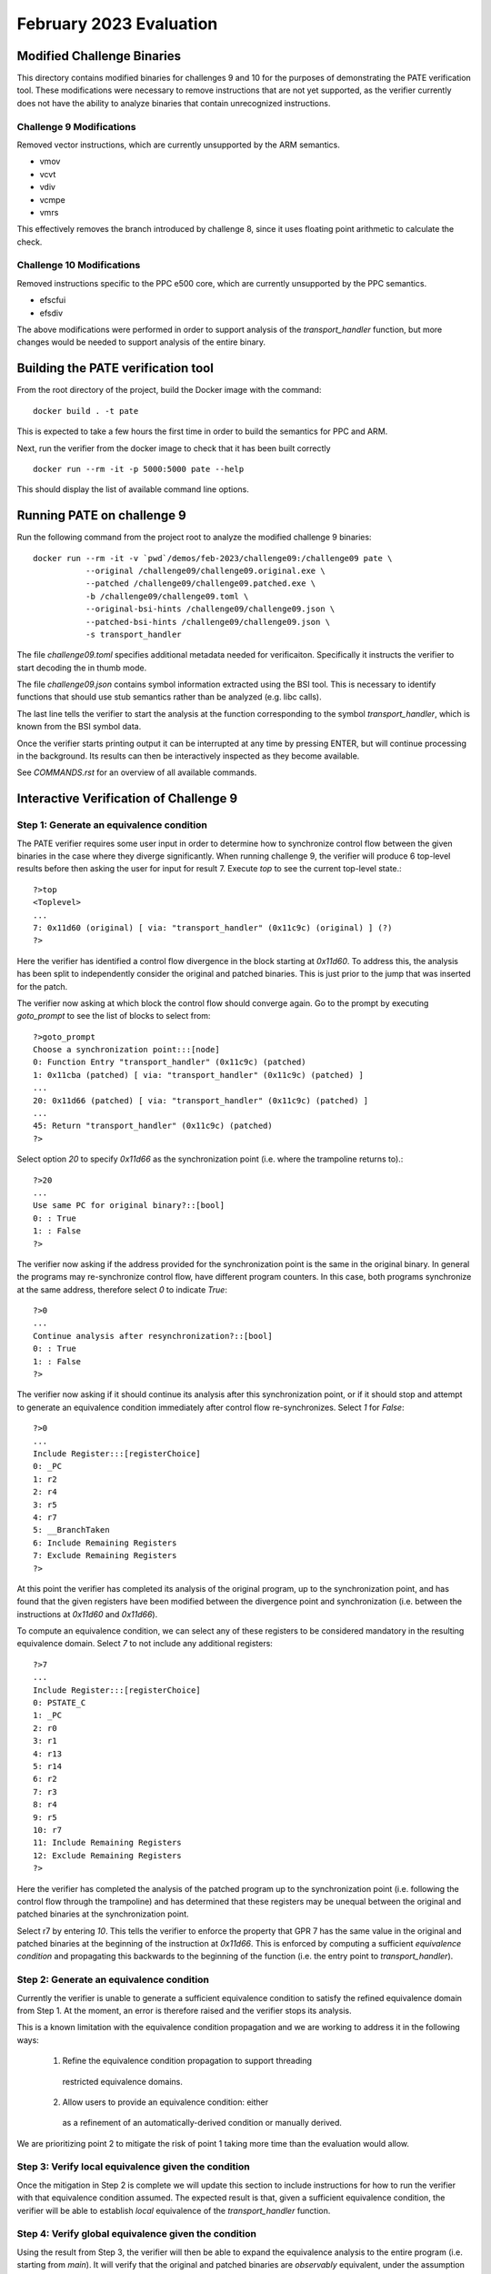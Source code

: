 February 2023 Evaluation
========

Modified Challenge Binaries
------------

This directory contains modified binaries for challenges 9 and 10 for the purposes
of demonstrating the PATE verification tool. These modifications were necessary
to remove instructions that are not yet supported, as the verifier currently
does not have the ability to analyze binaries that contain unrecognized instructions.

Challenge 9 Modifications
^^^^^^^^^^^
Removed vector instructions, which are currently unsupported by the ARM semantics.

* vmov
* vcvt
* vdiv
* vcmpe
* vmrs

This effectively removes the branch introduced by challenge 8, since it
uses floating point arithmetic to calculate the check.

Challenge 10 Modifications
^^^^^^^^^^^^
Removed instructions specific to the PPC e500 core, which are currently unsupported
by the PPC semantics.

* efscfui
* efsdiv

The above modifications were performed in order to support analysis of
the `transport_handler` function, but more changes would be needed to
support analysis of the entire binary.

Building the PATE verification tool
-----------

From the root directory of the project, build the Docker image with the command::

  docker build . -t pate

This is expected to take a few hours the first time in order to build the
semantics for PPC and ARM.

Next, run the verifier from the docker image to check that it has been
built correctly ::

  docker run --rm -it -p 5000:5000 pate --help

This should display the list of available command line options.

Running PATE on challenge 9
-----------

Run the following command from the project root to 
analyze the modified challenge 9 binaries::
  docker run --rm -it -v `pwd`/demos/feb-2023/challenge09:/challenge09 pate \
             --original /challenge09/challenge09.original.exe \
             --patched /challenge09/challenge09.patched.exe \
             -b /challenge09/challenge09.toml \
             --original-bsi-hints /challenge09/challenge09.json \
             --patched-bsi-hints /challenge09/challenge09.json \
             -s transport_handler

The file `challenge09.toml` specifies additional metadata needed for
verificaiton. Specifically it instructs the verifier to start decoding
the in thumb mode.

The file `challenge09.json` contains symbol information extracted using
the BSI tool. This is necessary to identify functions that should use
stub semantics rather than be analyzed (e.g. libc calls).

The last line tells the verifier to start the analysis at the function
corresponding to the symbol `transport_handler`, which is known from
the BSI symbol data.

Once the verifier starts printing output it can be interrupted at any time by pressing
ENTER, but will continue processing in the background. Its results can then be
interactively inspected as they become available.

See `COMMANDS.rst` for an overview of all available commands.

Interactive Verification of Challenge 9
-----------

Step 1: Generate an equivalence condition
^^^^^^^^^^^

The PATE verifier requires some user input in order to determine how
to synchronize control flow between the given binaries in the case where
they diverge significantly. When running challenge 9, the verifier will
produce 6 top-level results before then asking the user for input for 
result 7. Execute `top` to see the current top-level state.::
  ?>top
  <Toplevel>
  ...
  7: 0x11d60 (original) [ via: "transport_handler" (0x11c9c) (original) ] (?)
  ?>

Here the verifier has identified a control flow divergence in the block
starting at `0x11d60`. To address this, the analysis has been split to
independently consider the original and patched binaries. This is just
prior to the jump that was inserted for the patch.

The verifier now asking at which block the control flow should converge again.
Go to the prompt by executing `goto_prompt` to see the list of blocks to select from::
  ?>goto_prompt
  Choose a synchronization point:::[node]
  0: Function Entry "transport_handler" (0x11c9c) (patched)
  1: 0x11cba (patched) [ via: "transport_handler" (0x11c9c) (patched) ]
  ...
  20: 0x11d66 (patched) [ via: "transport_handler" (0x11c9c) (patched) ]
  ...
  45: Return "transport_handler" (0x11c9c) (patched)
  ?>

Select option `20` to specify `0x11d66` as the synchronization point
(i.e. where the trampoline returns to).::
  ?>20
  ...
  Use same PC for original binary?::[bool]
  0: : True
  1: : False
  ?>

The verifier now asking if the address provided for the synchronization point
is the same in the original binary. In general the programs may re-synchronize
control flow, have different program counters. In this case, both programs
synchronize at the same address, therefore select `0` to indicate `True`::
  ?>0
  ...
  Continue analysis after resynchronization?::[bool]
  0: : True
  1: : False
  ?>

The verifier now asking if it should continue its analysis after this
synchronization point, or if it should stop and attempt to generate an
equivalence condition immediately after control flow re-synchronizes.
Select `1` for `False`::
  ?>0
  ...
  Include Register:::[registerChoice]
  0: _PC
  1: r2
  2: r4
  3: r5
  4: r7
  5: __BranchTaken
  6: Include Remaining Registers
  7: Exclude Remaining Registers
  ?>

At this point the verifier has completed its analysis of the original
program, up to the synchronization point, and has found that the given
registers have been modified between the divergence point and synchronization
(i.e. between the instructions at `0x11d60` and `0x11d66`).

To compute an equivalence condition, we can select any of these registers
to be considered mandatory in the resulting equivalence domain. Select
`7` to not include any additional registers::
  ?>7
  ...
  Include Register:::[registerChoice]
  0: PSTATE_C
  1: _PC
  2: r0
  3: r1
  4: r13
  5: r14
  6: r2
  7: r3
  8: r4
  9: r5
  10: r7
  11: Include Remaining Registers
  12: Exclude Remaining Registers
  ?>

Here the verifier has completed the analysis of the patched program
up to the synchronization point (i.e. following the control flow through
the trampoline) and has determined that these registers may be unequal 
between the original and patched binaries at the synchronization point.

Select r7 by entering `10`. This tells the verifier to enforce the property
that GPR 7 has the same value in the original and patched binaries at the 
beginning of the instruction at `0x11d66`. This is enforced by computing
a sufficient *equivalence condition* and propagating this backwards
to the beginning of the function (i.e. the entry point to `transport_handler`).


Step 2: Generate an equivalence condition
^^^^^^^^^^^

Currently the verifier is unable to generate a sufficient equivalence condition
to satisfy the refined equivalence domain from Step 1. 
At the moment, an error is therefore raised and the verifier stops its analysis.

This is a known limitation with the equivalence condition propagation and we
are working to address it in the following ways:
  1. Refine the equivalence condition propagation to support threading 
    restricted equivalence domains.
  2. Allow users to provide an equivalence condition: either
    as a refinement of an automatically-derived condition or manually
    derived.

We are prioritizing point 2 to mitigate the risk of point 1 taking more
time than the evaluation would allow.

Step 3: Verify local equivalence given the condition
^^^^^^^^^^^

Once the mitigation in Step 2 is complete we will update this section to
include instructions for how to run the verifier with that equivalence condition
assumed. The expected result is that, given a sufficient equivalence condition,
the verifier will be able to establish *local* equivalence of the `transport_handler`
function.


Step 4: Verify global equivalence given the condition
^^^^^^^^^^^

Using the result from Step 3, the verifier will then be able to expand the
equivalence analysis to the entire program (i.e. starting from `main`).
It will verify that the original and patched binaries are *observably* equivalent,
under the assumption that the equivalence condition established in Step 2 always
holds when `transport_handler` is called.

Similar to Step 3, we will update this section to include instructions for how
to run the verifier in order to perform this global analysis.

Interactive Verification of Challenge 10
-----------

Run the following command from the project root to 
analyze the modified challenge 10 binaries::
  docker run --rm -it -v `pwd`/demos/feb-2023/challenge10:/challenge10 pate \
             --original /challenge10/challenge10.original.exe \
             --patched /challenge10/challenge10.patched.exe \
             -s transport_handler

The analysis will proceed similar to challenge 9, however the user will need to
interactively provide an alternative synchronization point that depends on the specific
implementation of the supplied patch (see Step 1 for challenge 9 where `0x11d66` was provided
as the synchronization point).